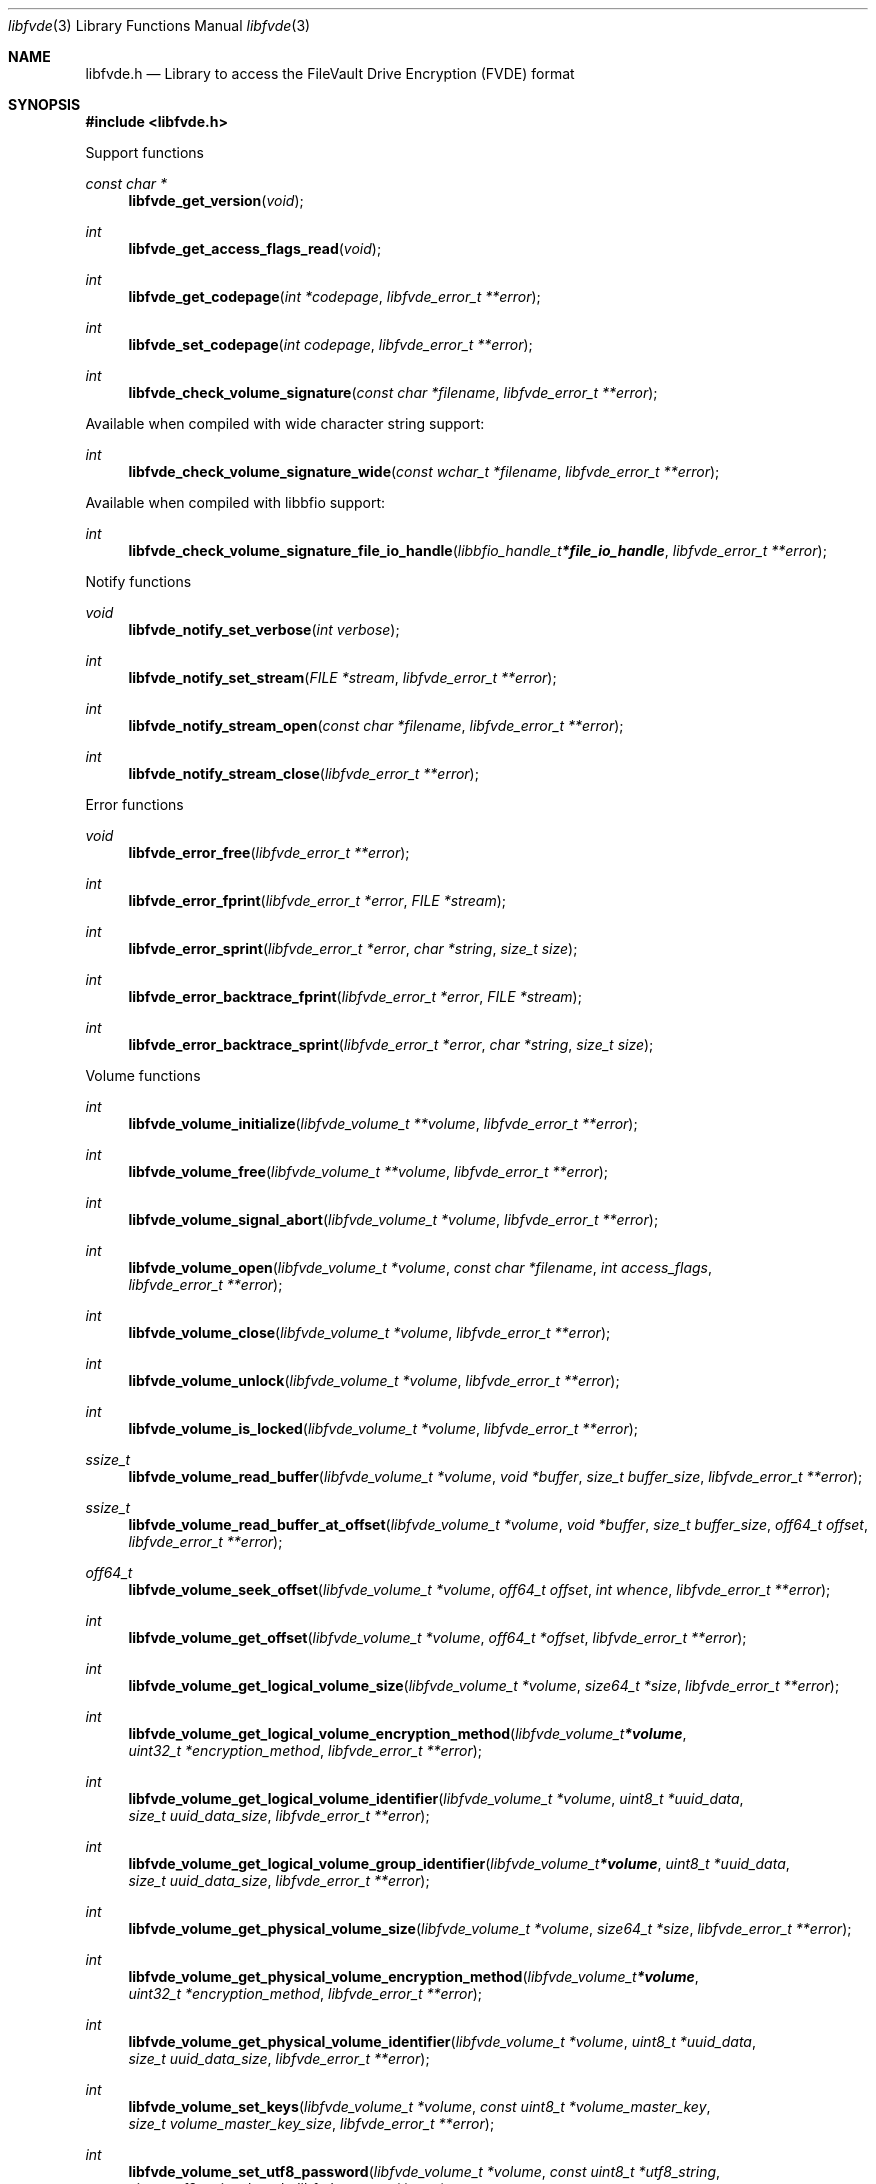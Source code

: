 .Dd April 25, 2021
.Dt libfvde 3
.Os libfvde
.Sh NAME
.Nm libfvde.h
.Nd Library to access the FileVault Drive Encryption (FVDE) format
.Sh SYNOPSIS
.In libfvde.h
.Pp
Support functions
.Ft const char *
.Fn libfvde_get_version "void"
.Ft int
.Fn libfvde_get_access_flags_read "void"
.Ft int
.Fn libfvde_get_codepage "int *codepage" "libfvde_error_t **error"
.Ft int
.Fn libfvde_set_codepage "int codepage" "libfvde_error_t **error"
.Ft int
.Fn libfvde_check_volume_signature "const char *filename" "libfvde_error_t **error"
.Pp
Available when compiled with wide character string support:
.Ft int
.Fn libfvde_check_volume_signature_wide "const wchar_t *filename" "libfvde_error_t **error"
.Pp
Available when compiled with libbfio support:
.Ft int
.Fn libfvde_check_volume_signature_file_io_handle "libbfio_handle_t *file_io_handle" "libfvde_error_t **error"
.Pp
Notify functions
.Ft void
.Fn libfvde_notify_set_verbose "int verbose"
.Ft int
.Fn libfvde_notify_set_stream "FILE *stream" "libfvde_error_t **error"
.Ft int
.Fn libfvde_notify_stream_open "const char *filename" "libfvde_error_t **error"
.Ft int
.Fn libfvde_notify_stream_close "libfvde_error_t **error"
.Pp
Error functions
.Ft void
.Fn libfvde_error_free "libfvde_error_t **error"
.Ft int
.Fn libfvde_error_fprint "libfvde_error_t *error" "FILE *stream"
.Ft int
.Fn libfvde_error_sprint "libfvde_error_t *error" "char *string" "size_t size"
.Ft int
.Fn libfvde_error_backtrace_fprint "libfvde_error_t *error" "FILE *stream"
.Ft int
.Fn libfvde_error_backtrace_sprint "libfvde_error_t *error" "char *string" "size_t size"
.Pp
Volume functions
.Ft int
.Fn libfvde_volume_initialize "libfvde_volume_t **volume" "libfvde_error_t **error"
.Ft int
.Fn libfvde_volume_free "libfvde_volume_t **volume" "libfvde_error_t **error"
.Ft int
.Fn libfvde_volume_signal_abort "libfvde_volume_t *volume" "libfvde_error_t **error"
.Ft int
.Fn libfvde_volume_open "libfvde_volume_t *volume" "const char *filename" "int access_flags" "libfvde_error_t **error"
.Ft int
.Fn libfvde_volume_close "libfvde_volume_t *volume" "libfvde_error_t **error"
.Ft int
.Fn libfvde_volume_unlock "libfvde_volume_t *volume" "libfvde_error_t **error"
.Ft int
.Fn libfvde_volume_is_locked "libfvde_volume_t *volume" "libfvde_error_t **error"
.Ft ssize_t
.Fn libfvde_volume_read_buffer "libfvde_volume_t *volume" "void *buffer" "size_t buffer_size" "libfvde_error_t **error"
.Ft ssize_t
.Fn libfvde_volume_read_buffer_at_offset "libfvde_volume_t *volume" "void *buffer" "size_t buffer_size" "off64_t offset" "libfvde_error_t **error"
.Ft off64_t
.Fn libfvde_volume_seek_offset "libfvde_volume_t *volume" "off64_t offset" "int whence" "libfvde_error_t **error"
.Ft int
.Fn libfvde_volume_get_offset "libfvde_volume_t *volume" "off64_t *offset" "libfvde_error_t **error"
.Ft int
.Fn libfvde_volume_get_logical_volume_size "libfvde_volume_t *volume" "size64_t *size" "libfvde_error_t **error"
.Ft int
.Fn libfvde_volume_get_logical_volume_encryption_method "libfvde_volume_t *volume" "uint32_t *encryption_method" "libfvde_error_t **error"
.Ft int
.Fn libfvde_volume_get_logical_volume_identifier "libfvde_volume_t *volume" "uint8_t *uuid_data" "size_t uuid_data_size" "libfvde_error_t **error"
.Ft int
.Fn libfvde_volume_get_logical_volume_group_identifier "libfvde_volume_t *volume" "uint8_t *uuid_data" "size_t uuid_data_size" "libfvde_error_t **error"
.Ft int
.Fn libfvde_volume_get_physical_volume_size "libfvde_volume_t *volume" "size64_t *size" "libfvde_error_t **error"
.Ft int
.Fn libfvde_volume_get_physical_volume_encryption_method "libfvde_volume_t *volume" "uint32_t *encryption_method" "libfvde_error_t **error"
.Ft int
.Fn libfvde_volume_get_physical_volume_identifier "libfvde_volume_t *volume" "uint8_t *uuid_data" "size_t uuid_data_size" "libfvde_error_t **error"
.Ft int
.Fn libfvde_volume_set_keys "libfvde_volume_t *volume" "const uint8_t *volume_master_key" "size_t volume_master_key_size" "libfvde_error_t **error"
.Ft int
.Fn libfvde_volume_set_utf8_password "libfvde_volume_t *volume" "const uint8_t *utf8_string" "size_t utf8_string_length" "libfvde_error_t **error"
.Ft int
.Fn libfvde_volume_set_utf16_password "libfvde_volume_t *volume" "const uint16_t *utf16_string" "size_t utf16_string_length" "libfvde_error_t **error"
.Ft int
.Fn libfvde_volume_set_utf8_recovery_password "libfvde_volume_t *volume" "const uint8_t *utf8_string" "size_t utf8_string_length" "libfvde_error_t **error"
.Ft int
.Fn libfvde_volume_set_utf16_recovery_password "libfvde_volume_t *volume" "const uint16_t *utf16_string" "size_t utf16_string_length" "libfvde_error_t **error"
.Ft int
.Fn libfvde_volume_read_encrypted_root_plist "libfvde_volume_t *volume" "const char *filename" "libfvde_error_t **error"
.Pp
Available when compiled with wide character string support:
.Ft int
.Fn libfvde_volume_open_wide "libfvde_volume_t *volume" "const wchar_t *filename" "int access_flags" "libfvde_error_t **error"
.Ft int
.Fn libfvde_volume_read_encrypted_root_plist_wide "libfvde_volume_t *volume" "const wchar_t *filename" "libfvde_error_t **error"
.Pp
Available when compiled with libbfio support:
.Ft int
.Fn libfvde_volume_open_file_io_handle "libfvde_volume_t *volume" "libbfio_handle_t *file_io_handle" "int access_flags" "libfvde_error_t **error"
.Ft int
.Fn libfvde_volume_read_encrypted_root_plist_file_io_handle "libfvde_volume_t *volume" "libbfio_handle_t *file_io_handle" "libfvde_error_t **error"
.Pp
Volume group functions
.Ft int
.Fn libfvde_volume_group_free "libfvde_volume_group_t **volume_group" "libfvde_error_t **error"
.Pp
LVF encryption context and EncryptedRoot.plist file functions
.Ft int
.Fn libfvde_encryption_context_plist_initialize "libfvde_encryption_context_plist_t **plist" "libfvde_error_t **error"
.Ft int
.Fn libfvde_encryption_context_plist_free "libfvde_encryption_context_plist_t **plist" "libfvde_error_t **error"
.Ft int
.Fn libfvde_encryption_context_plist_get_data_size "libfvde_encryption_context_plist_t *plist" "size64_t *data_size" "libfvde_error_t **error"
.Ft int
.Fn libfvde_encryption_context_plist_copy_data "libfvde_encryption_context_plist_t *plist" "uint8_t *data" "size_t data_size" "libfvde_error_t **error"
.Ft int
.Fn libfvde_encryption_context_plist_decrypt "libfvde_encryption_context_plist_t *plist" "const uint8_t *key" "size_t key_bit_size" "libfvde_error_t **error"
.Pp
Available when compiled with libbfio support:
.Ft int
.Fn libfvde_encryption_context_plist_read_file_io_handle "libfvde_encryption_context_plist_t *plist" "libbfio_handle_t *file_io_handle" "libfvde_error_t **error"
.Sh DESCRIPTION
The
.Fn libfvde_get_version
function is used to retrieve the library version.
.Sh RETURN VALUES
Most of the functions return NULL or \-1 on error, dependent on the return type.
For the actual return values see "libfvde.h".
.Sh ENVIRONMENT
None
.Sh FILES
None
.Sh NOTES
libfvde can be compiled with wide character support (wchar_t).
.sp
To compile libfvde with wide character support use:
.Ar ./configure --enable-wide-character-type=yes
 or define:
.Ar _UNICODE
 or
.Ar UNICODE
 during compilation.
.sp
.Ar LIBFVDE_WIDE_CHARACTER_TYPE
 in libfvde/features.h can be used to determine if libfvde was compiled with wide character support.
.Sh BUGS
Please report bugs of any kind on the project issue tracker: https://github.com/libyal/libfvde/issues
.Sh AUTHOR
These man pages are generated from "libfvde.h".
.Sh COPYRIGHT
Copyright (C) 2011-2021, Omar Choudary <choudary.omar@gmail.com>, Joachim Metz <joachim.metz@gmail.com>.
.sp
This is free software; see the source for copying conditions.
There is NO warranty; not even for MERCHANTABILITY or FITNESS FOR A PARTICULAR PURPOSE.
.Sh SEE ALSO
the libfvde.h include file
